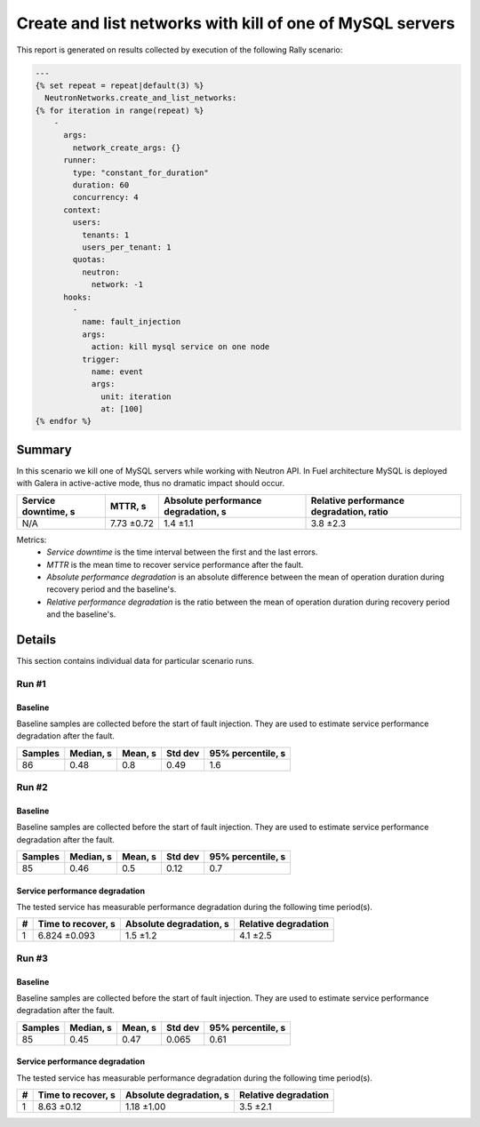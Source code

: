 Create and list networks with kill of one of MySQL servers
==========================================================

This report is generated on results collected by execution of the following
Rally scenario:

.. code-block:: yaml

    ---
    {% set repeat = repeat|default(3) %}
      NeutronNetworks.create_and_list_networks:
    {% for iteration in range(repeat) %}
        -
          args:
            network_create_args: {}
          runner:
            type: "constant_for_duration"
            duration: 60
            concurrency: 4
          context:
            users:
              tenants: 1
              users_per_tenant: 1
            quotas:
              neutron:
                network: -1
          hooks:
            -
              name: fault_injection
              args:
                action: kill mysql service on one node
              trigger:
                name: event
                args:
                  unit: iteration
                  at: [100]
    {% endfor %}
    

Summary
-------

In this scenario we kill one of MySQL servers while working with Neutron API.
In Fuel architecture MySQL is deployed with Galera in active-active mode, thus
no dramatic impact should occur.

+-----------------------+------------+---------------------------------------+-------------------------------------------+
| Service downtime, s   | MTTR, s    | Absolute performance degradation, s   | Relative performance degradation, ratio   |
+=======================+============+=======================================+===========================================+
| N/A                   | 7.73 ±0.72 | 1.4 ±1.1                              | 3.8 ±2.3                                  |
+-----------------------+------------+---------------------------------------+-------------------------------------------+

Metrics:
    * `Service downtime` is the time interval between the first and
      the last errors.
    * `MTTR` is the mean time to recover service performance after
      the fault.
    * `Absolute performance degradation` is an absolute difference between
      the mean of operation duration during recovery period and the baseline's.
    * `Relative performance degradation` is the ratio between the mean
      of operation duration during recovery period and the baseline's.

Details
-------

This section contains individual data for particular scenario runs.



Run #1
^^^^^^

.. image:: plot_1.svg

Baseline
~~~~~~~~

Baseline samples are collected before the start of fault injection. They are
used to estimate service performance degradation after the fault.

+-----------+-------------+-----------+-----------+---------------------+
|   Samples |   Median, s |   Mean, s |   Std dev |   95% percentile, s |
+===========+=============+===========+===========+=====================+
|        86 |        0.48 |       0.8 |      0.49 |                 1.6 |
+-----------+-------------+-----------+-----------+---------------------+







Run #2
^^^^^^

.. image:: plot_2.svg

Baseline
~~~~~~~~

Baseline samples are collected before the start of fault injection. They are
used to estimate service performance degradation after the fault.

+-----------+-------------+-----------+-----------+---------------------+
|   Samples |   Median, s |   Mean, s |   Std dev |   95% percentile, s |
+===========+=============+===========+===========+=====================+
|        85 |        0.46 |       0.5 |      0.12 |                 0.7 |
+-----------+-------------+-----------+-----------+---------------------+




Service performance degradation
~~~~~~~~~~~~~~~~~~~~~~~~~~~~~~~

The tested service has measurable performance degradation during the
following time period(s).

+-----+----------------------+---------------------------+------------------------+
|   # | Time to recover, s   | Absolute degradation, s   | Relative degradation   |
+=====+======================+===========================+========================+
|   1 | 6.824 ±0.093         | 1.5 ±1.2                  | 4.1 ±2.5               |
+-----+----------------------+---------------------------+------------------------+




Run #3
^^^^^^

.. image:: plot_3.svg

Baseline
~~~~~~~~

Baseline samples are collected before the start of fault injection. They are
used to estimate service performance degradation after the fault.

+-----------+-------------+-----------+-----------+---------------------+
|   Samples |   Median, s |   Mean, s |   Std dev |   95% percentile, s |
+===========+=============+===========+===========+=====================+
|        85 |        0.45 |      0.47 |     0.065 |                0.61 |
+-----------+-------------+-----------+-----------+---------------------+




Service performance degradation
~~~~~~~~~~~~~~~~~~~~~~~~~~~~~~~

The tested service has measurable performance degradation during the
following time period(s).

+-----+----------------------+---------------------------+------------------------+
|   # | Time to recover, s   | Absolute degradation, s   | Relative degradation   |
+=====+======================+===========================+========================+
|   1 | 8.63 ±0.12           | 1.18 ±1.00                | 3.5 ±2.1               |
+-----+----------------------+---------------------------+------------------------+


